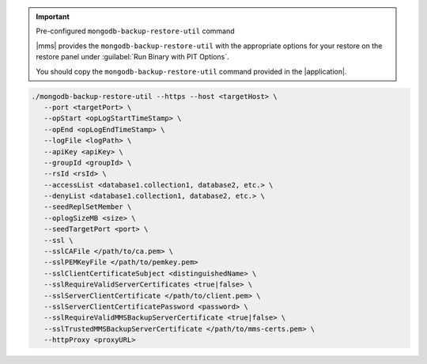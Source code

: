 .. important:: Pre-configured ``mongodb-backup-restore-util`` command

   |mms| provides the ``mongodb-backup-restore-util`` with the
   appropriate options for your restore on the restore panel under
   :guilabel:`Run Binary with PIT Options`.

   You should copy the ``mongodb-backup-restore-util`` command
   provided in the |application|.

.. code-block:: sh

   ./mongodb-backup-restore-util --https --host <targetHost> \
      --port <targetPort> \
      --opStart <opLogStartTimeStamp> \
      --opEnd <opLogEndTimeStamp> \
      --logFile <logPath> \
      --apiKey <apiKey> \
      --groupId <groupId> \
      --rsId <rsId> \
      --accessList <database1.collection1, database2, etc.> \
      --denyList <database1.collection1, database2, etc.> \
      --seedReplSetMember \
      --oplogSizeMB <size> \
      --seedTargetPort <port> \
      --ssl \
      --sslCAFile </path/to/ca.pem> \
      --sslPEMKeyFile </path/to/pemkey.pem>
      --sslClientCertificateSubject <distinguishedName> \
      --sslRequireValidServerCertificates <true|false> \
      --sslServerClientCertificate </path/to/client.pem> \
      --sslServerClientCertificatePassword <password> \
      --sslRequireValidMMSBackupServerCertificate <true|false> \
      --sslTrustedMMSBackupServerCertificate </path/to/mms-certs.pem> \
      --httpProxy <proxyURL>
